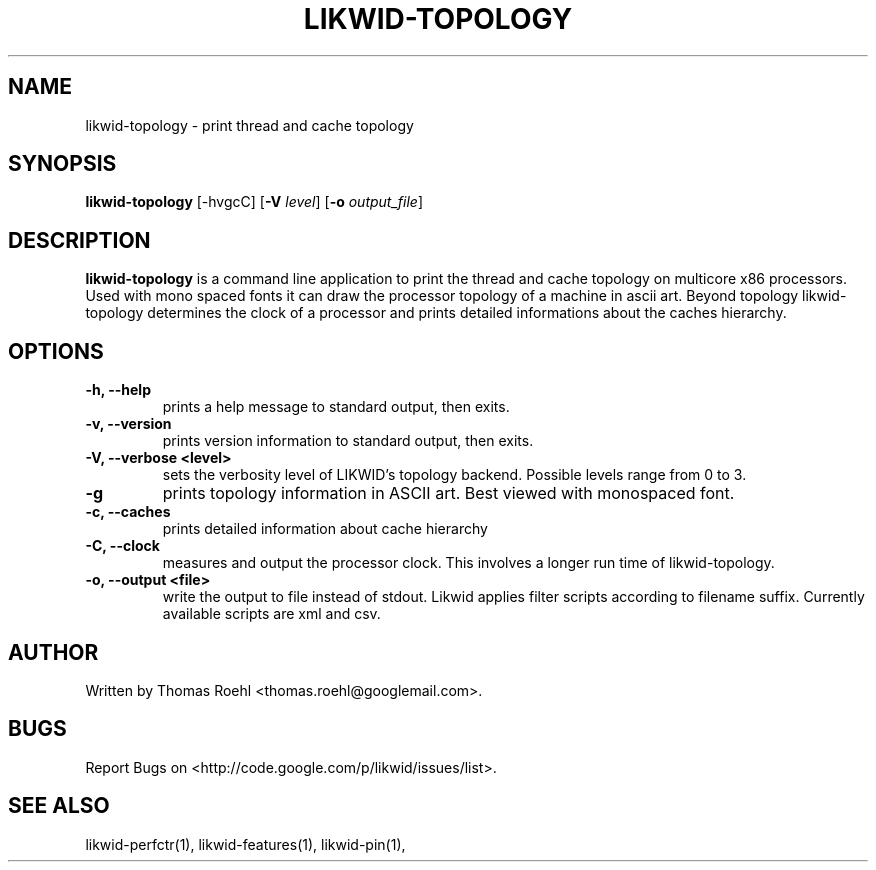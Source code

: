 .TH LIKWID-TOPOLOGY 1 <DATE> likwid\-<VERSION>
.SH NAME
likwid-topology \- print thread and cache topology
.SH SYNOPSIS
.B likwid-topology
.RB [\-hvgcC]
.RB [ \-V
.IR level ]
.RB [ \-o
.IR output_file ]
.SH DESCRIPTION
.B likwid-topology
is a command line application to print the thread and cache
topology on multicore x86 processors. Used with mono spaced fonts it can
draw the processor topology of a machine in ascii art. Beyond topology
likwid-topology determines the clock of a processor and prints detailed
informations about the caches hierarchy.
.SH OPTIONS
.TP
.B \-h, \-\-\^help
prints a help message to standard output, then exits.
.TP
.B \-v, \-\-\^version
prints version information to standard output, then exits.
.TP
.B \-V, \-\-\^verbose <level>
sets the verbosity level of LIKWID's topology backend. Possible levels range from 0 to 3.
.TP
.B \-g
prints topology information in ASCII art. Best viewed with monospaced font.
.TP
.B \-c, \-\-\^caches
prints detailed information about cache hierarchy
.TP
.B \-C, \-\-\^clock
measures and output the processor clock. This involves a longer run time of likwid-topology.
.TP
.B \-o, \-\-\^output <file>
write the output to file instead of stdout.
Likwid applies filter scripts according to filename suffix.
Currently available scripts are xml and csv.

.SH AUTHOR
Written by Thomas Roehl <thomas.roehl@googlemail.com>.
.SH BUGS
Report Bugs on <http://code.google.com/p/likwid/issues/list>.
.SH "SEE ALSO"
likwid-perfctr(1), likwid-features(1), likwid-pin(1),
